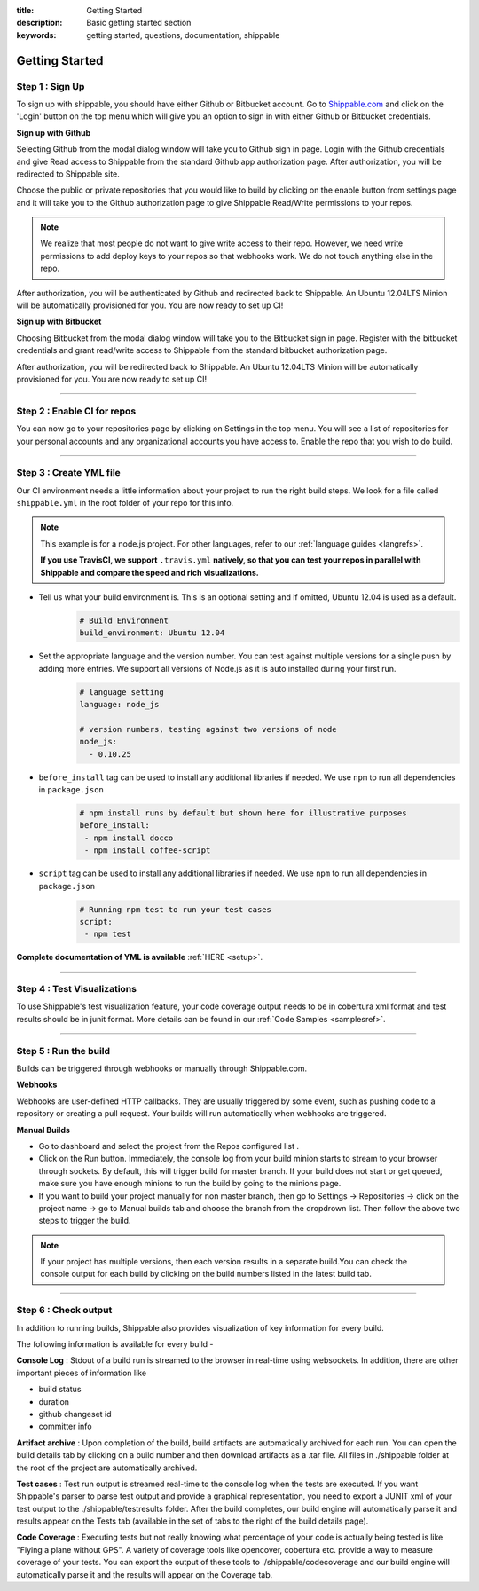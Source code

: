 :title: Getting Started 
:description: Basic getting started section
:keywords: getting started, questions, documentation, shippable

.. _getstarted:

Getting Started
===============



**Step 1** : Sign Up
--------------------

To sign up with shippable, you should have either Github or Bitbucket account. Go to `Shippable.com <https://www.shippable.com>`_  and click on the 'Login' button on the top menu which will give you an option to sign in with either Github or Bitbucket credentials.


**Sign up with Github**

Selecting Github from the modal dialog window will take you to Github sign in page. Login with the Github credentials and give Read access to Shippable from the standard Github app authorization page. After authorization, you will be redirected to Shippable site.


Choose the public or private repositories that you would like to build by clicking on the enable button from settings page and it will take you to the Github authorization page to give Shippable Read/Write permissions to your repos.      

.. note::
    We realize that most people do not want to give write access to their repo. However, we need write permissions to add deploy keys to your repos so that webhooks work. We do not touch anything else in the repo.

After authorization, you will be authenticated by Github and redirected back to Shippable. An Ubuntu 12.04LTS Minion will be automatically provisioned for you. You are now ready to set up CI! 

**Sign up with Bitbucket**

Choosing Bitbucket from the modal dialog window will take you to the Bitbucket sign in page. Register with the bitbucket credentials and grant read/write access to Shippable from the standard bitbucket authorization page.


After authorization, you will be redirected back to Shippable. An Ubuntu 12.04LTS Minion will be automatically provisioned for you. You are now ready to set up CI!


-------

**Step 2** : Enable CI for repos
---------------------------------------

You can now go to your repositories page by clicking on Settings in the top menu. You will see a list of repositories for your personal accounts and any organizational accounts you have access to. Enable the repo that you wish to do build.

-------

**Step 3** : Create YML file
----------------------------

Our CI environment needs a little information about your project to run the right build steps. We look for a file called ``shippable.yml`` in the root folder of your repo for this info. 

.. note::
  This example is for a node.js project. For other languages, refer to our :ref:`language guides <langrefs>`. 

  **If you use TravisCI,  we support** ``.travis.yml`` **natively, so that you can test your repos in parallel with Shippable and compare the speed and rich visualizations.**

* Tell us what your build environment is. This is an optional setting and if omitted, Ubuntu 12.04 is used as a default.
    .. code-block:: python
        
        # Build Environment
        build_environment: Ubuntu 12.04

* Set the appropriate language and the version number. You can test against multiple versions for a single push by adding more entries. We support all versions of Node.js as it is auto installed during your first run.
    .. code-block:: python
        
        # language setting
        language: node_js

        # version numbers, testing against two versions of node
        node_js:
          - 0.10.25

- ``before_install`` tag can be used to install any additional libraries if needed. We use ``npm`` to run all dependencies in ``package.json``
    .. code-block:: python
        
        # npm install runs by default but shown here for illustrative purposes
        before_install: 
         - npm install docco
         - npm install coffee-script

- ``script`` tag can be used to install any additional libraries if needed. We use ``npm`` to run all dependencies in ``package.json``
    .. code-block:: python
        
        # Running npm test to run your test cases
        script: 
         - npm test

**Complete documentation of YML is available** :ref:`HERE <setup>`.

--------

**Step 4** : Test Visualizations
--------------------------------

To use Shippable's test visualization feature, your code coverage output needs to be in cobertura xml format and test results should be in junit format. More details can be found in our :ref:`Code Samples <samplesref>`. 


--------

**Step 5** : Run the build
---------------------------

Builds can be triggered through webhooks or manually through Shippable.com. 

**Webhooks**

Webhooks are user-defined HTTP callbacks. They are usually triggered by some event, such as pushing code to a repository or creating a pull request. Your builds will run automatically when webhooks are triggered. 

**Manual Builds** 

- Go to dashboard and select the project from the Repos configured list . 
- Click on the Run button. Immediately, the console log from your build minion starts to stream to your browser through sockets. By default, this will trigger build for master branch. If your build does not start or get queued, make sure you have enough minions to run the build by going to the minions page. 
- If you want to build your project manually for non master branch, then go to Settings -> Repositories -> click on the project name -> go to Manual builds tab and choose the branch from the dropdrown list. Then follow the above two steps to trigger the build.

.. note::

  If your project has multiple versions, then each version results in a separate build.You can check the console output for each build by clicking on the build numbers listed in the latest build tab.

--------

**Step 6** : Check output
------------------------- 
 
In addition to running builds, Shippable also provides visualization of key information for every build. 

The following information is available for every build -

**Console Log** :
Stdout of a build run is streamed to the browser in real-time using websockets. In addition, there are other important pieces of information like 

* build status
* duration
* github changeset id
* committer info

**Artifact archive** :
Upon completion of the build, build artifacts are automatically archived for each run. You can open the build details tab by clicking on a build number and then download artifacts as a .tar file. All files in ./shippable folder at the root of the project are automatically archived.

**Test cases** :
Test run output is streamed real-time to the console log when the tests are executed. If you want Shippable's parser to parse test output and provide a graphical representation, you need to export a JUNIT xml of your test output to the ./shippable/testresults folder. After the build completes, our build engine will automatically parse it and results appear on the Tests tab (available in the set of tabs to the right of the build details page).

**Code Coverage** :
Executing tests but not really knowing what percentage of your code is actually being tested is like "Flying a plane without GPS". A variety of coverage tools like opencover, cobertura etc. provide a way to measure coverage of your tests. You can export the output of these tools to ./shippable/codecoverage and our build engine will automatically parse it and the results will appear on the Coverage tab.
